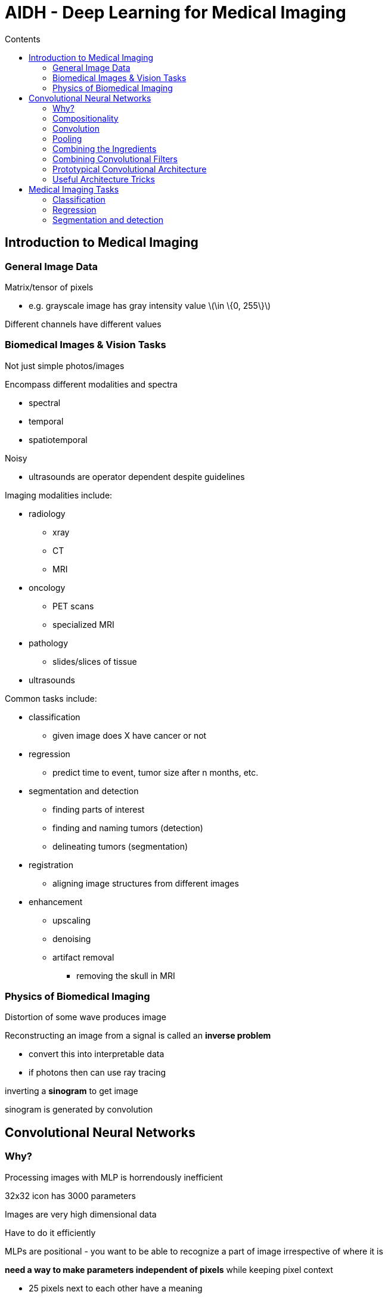 = AIDH - Deep Learning for Medical Imaging
:toc:
:toc-title: Contents
:nofooter:
:stem: latexmath

== Introduction to Medical Imaging

=== General Image Data

Matrix/tensor of pixels

* e.g. grayscale image has gray intensity value stem:[\in \{0, 255\}]

Different channels have different values

=== Biomedical Images & Vision Tasks

Not just simple photos/images

Encompass different modalities and spectra

* spectral
* temporal
* spatiotemporal

Noisy

* ultrasounds are operator dependent despite guidelines

Imaging modalities include:

* radiology
** xray
** CT
** MRI
* oncology
** PET scans
** specialized MRI
* pathology
** slides/slices of tissue
* ultrasounds

Common tasks include:

* classification
** given image does X have cancer or not
* regression
** predict time to event, tumor size after n months, etc.
* segmentation and detection
** finding parts of interest
** finding and naming tumors (detection)
** delineating tumors (segmentation)
* registration
** aligning image structures from different images
* enhancement
** upscaling
** denoising
** artifact removal
*** removing the skull in MRI

=== Physics of Biomedical Imaging

Distortion of some wave produces image 

Reconstructing an image from a signal is called an *inverse problem*

* convert this into interpretable data
* if photons then can use ray tracing

inverting a *sinogram* to get image

sinogram is generated by convolution

== Convolutional Neural Networks

=== Why?

Processing images with MLP is horrendously inefficient

32x32 icon has 3000 parameters 

Images are very high dimensional data

Have to do it efficiently

MLPs are positional - you want to be able to recognize a part of image irrespective of where it is

*need a way to make parameters independent of pixels* while keeping pixel context

* 25 pixels next to each other have a meaning

=== Compositionality

Neural Networks work by composition

as we go deeper information becomes more abstract with higher level semantics

=== Convolution

Convolution is a linear combination operator

Element x element multiplication followed by summation

.Convolution
[stem]
++++
g_{x, y} = \omega \cdot f_{x,y} = \sum_{i = -a}^a \sum_{j = -b}^b \omega_{i, j} \cdot f_{x-i, y-j}
++++

Where:

* stem:[g(x, y)] is the filtered image
* stem:[f(x, y)] is the original image
* stem:[\omega] is the filter kernel
* stem:[a] and stem:[b] are kernel elements

Followed by a filter (kernel with weights stem:[w_i])

* matrix of parameters
* 1 filter is 1 neuron
* odd size and overlapping

Apply filter to the first valid pixel starting from somewhere (top left is good)

Apply it such that it doesn't go outside the border

Filter returns value stem:[c] that is saved to the first pixel of the new image

Slide filter 1 unit (in this case 1 pixel to the right)

* can move stem:[n] elements at a time depending on the *stride hyperparameter*
* reduces the amount of multiplications at the cost of less precision
* makes it easier to correlate information from more distant pixels
* 0 pad the image to keep original image size
** based on filter size stem:[P = \frac{k-1}{2}] where stem:[k] is the size of the filter
** usually used with stride = 1 unless otherwise required

Repeat until all pixels are filtered

The filter is reused for all pixels

Much more efficient (in this case 9 parameters instead of 3000)

Output will be another image (usually smaller)

Also known as feature map

* i.e. input image as perceived by the filter

For multi channel images (e.g. color images) the filter needs to be applied to all channels and the output will still be a 1 channel feature map

* *TYPICALLY*, if channels are things you want to mix
* for medical imaging you might want to keep them separated until a later point

Convolution requires a nonlinear activation function to transform the feature map

* done pixel by pixel using activation function stem:[\phi]
* standard stem:[\phi] is ReLU

=== Pooling

Pooling has no parameters*, but pooling size is a hyperparameter

* *pooling size is very standardized
* *usually tuned manually only if required

Spatial pooling for 1 channel images

CNNs are not homogenous

Pooling aggregates values inside a filter to gain spatial invariance

* use stride = 2 to avoid overlapping pools for pixel neighborhoods

Pooling filters are usually even sized and non overlapping

Max pooling is most common but other functions exist

* mean pooling also exists

For stem:[n] channel images perform pooling with same region across all stem:[n] channels at once

=== Combining the Ingredients

Many ways to combine ingredients

Input -> convolution -> relu -> pooling

Often there are multiple convolutions and relu before pooling

=== Combining Convolutional Filters

Having one filter is useless

For 2 filters:

* apply filters separately on all channels
* Returns 2 convolutions
* Concatenate outputs
* End up with 2 channel feature map (1 channel per convolution)

=== Prototypical Convolutional Architecture

Combine CL layers into smaller and smaller images with more and more filters to represent increasingly abstract features

Throw output of last CL into fully connected layer to fuse information stored in each layer of the last CL

Neurons are densely connected

There are many points in CL[-1] (MANY points) which means many parameters

=== Useful Architecture Tricks

==== Data Augmentation

Generates new images using real existing images

Given image stem:[I] with label stem:[L]:

* stem:[I] can be:
** flipped
** zoomed
** cropped
** recolored
** etc
* the label will be the same

Be *very* careful with biomedical images

* Can't use the same augmentation techniques on MRI that you use on CT
* Can't use some techniques at all
** cutouts on tumor images are bad
** if we cut out the tumor then we have nothing

Think carefully about what techniques you can use

==== Transfer Learning

Don't have to train CNN from scratch

Find CNN trained on large amounts of data

* e.g. model trained to classify cars and faces

Find parts not connected to predictions

* i.e. convolution parts

Replace the prediction parts with bits that will be trained on your new images

.Rules of Thumb

If need to fine tune on small dataset you can just change the final output layer

If the dataset is bigger you can replace a bit more layers

Careful it doesn't memorize training data when fine tuning

* use small learning rates

Integrating other data with images is kind of involved:

* let the CNN get to the fully connected layer
* inject new information at the fully connected layer
* this would be a *late fusion multimodal* model
** multimodal: image+genomic data (for example)
** late fusion: fusing different modalities late in the model 

== Medical Imaging Tasks

Different tasks require different models

=== Classification

Finding which type of cancer is being observed

Is this person affected by X or not?

=== Regression

Predicting tumor volume, disease spread

=== Segmentation and detection

Find area of image with interesting object

Detection draws a box around the area

Segmentation tries to separate the area with a pixel size border

2 types of segmentation:

* Semantic
* forgor

==== Segmentation Architectures

U-net is a CNN for biomedical image segmentation

* Doesn't need that much input data
* Easily adapts to 3D images

Produces image of same size as input image

For each pixel we have a value between 0 and 1

* 0: normal tissue
* 1: abnormal tissue

Generates a prediction for each pixel

. Few convolutional layers with different resolutions
. 2x2 max pooling to shrink convolution output
. Repeat until bottom
* Most compressed representation of image (single vector)
* Very rich in information
* Have to go back to input size (how?)
* Do the inverse of pooling and convolving
** upsampling and deconvolving (or up convolving)
** project small image onto a big image (using 0 padding)
** 0 pad strided pixels as well if used stride before
. Up convolv/upsample vector back into input size matrix
. Use skip/copy to propagate input image structure into the upconv steps (residual connection)
. Train with classification loss
* *SCALE THE LOSS* because normal tissue will almost always be more common than abnormal tissue

==== Assessing Image Segmentation

Use intersection over union (aka Jaccard index)

Ratio between intersection (pixel in both target and prediction) and union of target and prediction

.Jaccard Index
[stem]
++++
IoU = \frac{\text{target} \cap \text{prediction}}{\text{target} \cup \text{prediction}}
++++

==== Dilated Convolution

Center filter on some pixel

Dilate pixels by some factor

Filter is applied by skipping filters and convolve the whole thing

Outputs map of same size as input image

Lets the filter see a larger area which gives it more information

==== Detection: faster R-CNN

Takes image

Passes it to CNN

Returns feature map of interesting pixels

Passes map to *region proposal network* that tries to draw boxes around object

Can be used for video surgery but it *must* be fast

* YOLO (You Only Look Once)
** gives area of interest in the same stage as region proposal generation
** Fast but lower performance
* RetinaNet
** uses focal loss
** faster but similar performance?